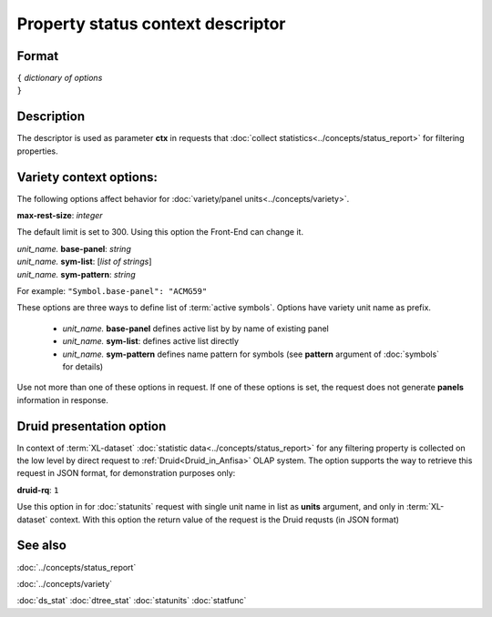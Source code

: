Property status context descriptor
==================================

.. index:: 
    Property status context descriptor; data structure

Format
------

| ``{`` *dictionary of options*
| ``}``

Description
-----------
The descriptor is used as parameter **ctx** in requests that :doc:`collect statistics<../concepts/status_report>` for filtering properties. 

Variety context options:
------------------------
The following options affect behavior for :doc:`variety/panel units<../concepts/variety>`.

|   **max-rest-size**: *integer*

The default limit is set to 300. Using this option the Front-End can change it.

|   *unit_name.* **base-panel**: *string*
|   *unit_name.* **sym-list**: [*list of strings*]
|   *unit_name.* **sym-pattern**: *string*

For example: ``"Symbol.base-panel": "ACMG59"``

These options are three ways to define list of :term:`active symbols`. Options have variety unit name as prefix. 

    - *unit_name.* **base-panel** defines active list by by name of existing panel

    - *unit_name.* **sym-list**: defines active list directly
    
    - *unit_name.* **sym-pattern** defines name pattern for symbols (see **pattern** argument of :doc:`symbols` for details)
    
Use not more than one of these options in request. If one of these options is set, the request does not generate **panels** information in response.

Druid presentation option
-------------------------

In context of :term:`XL-dataset` :doc:`statistic data<../concepts/status_report>` for any filtering property is collected on the low level by direct request to :ref:`Druid<Druid_in_Anfisa>` OLAP system. 
The option supports the way to retrieve this request in JSON format, for demonstration purposes only: 

|   **druid-rq**: ``1`` 

Use this option in for :doc:`statunits` request with single unit name in list as **units** argument, and only in :term:`XL-dataset` context. With this option the return value of the request is the Druid requsts (in JSON format)

See also
--------
:doc:`../concepts/status_report`

:doc:`../concepts/variety`

:doc:`ds_stat`  
:doc:`dtree_stat`  
:doc:`statunits`  
:doc:`statfunc`  
